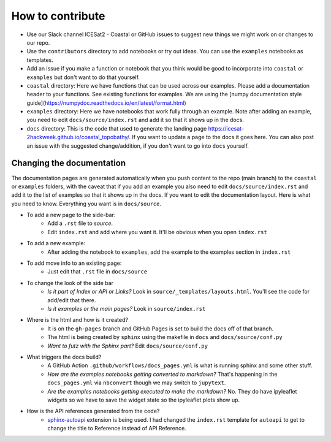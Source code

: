 How to contribute
=================

* Use our Slack channel ICESat2 - Coastal or GitHub issues to suggest new things we might work on or changes to our repo. 
* Use the ``contributors`` directory to add notebooks or try out ideas. You can use the ``examples`` notebooks as templates.
* Add an issue if you make a function or notebook that you think would be good to incorporate into ``coastal`` or ``examples`` but don't want to do that yourself.
* ``coastal`` directory: Here we have functions that can be used across our examples. Please add a documentation header to your functions. See existing functions for examples. We are using the [numpy documentation style guide](https://numpydoc.readthedocs.io/en/latest/format.html)
* ``examples`` directory: Here we have notebooks that work fully through an example. Note after adding an example, you need to edit ``docs/source/index.rst`` and add it so that it shows up in the docs.
* ``docs`` directory: This is the code that used to generate the landing page https://icesat-2hackweek.github.io/coastal_topobathy/. If you want to update a page to the docs it goes here. You can also post an issue with the suggested change/addition, if you don't want to go into ``docs`` yourself. 

Changing the documentation
---------------------

The documentation pages are generated automatically when you push content to the repo (main branch) to the ``coastal`` or ``examples`` folders, with the caveat that if you add an example you also need to edit ``docs/source/index.rst`` and add it to the list of examples so that it shows up in the docs.
If you want to edit the documentation layout. Here is what you need to know. Everything you want is in ``docs/source``.

* To add a new page to the side-bar:  
    * Add a ``.rst`` file to `source`. 
    * Edit ``index.rst`` and add where you want it. It'll be obvious when you open ``index.rst``
* To add a new example: 
    * After adding the notebook to ``examples``, add the example to the examples section in ``index.rst``
* To add move info to an existing page: 
    * Just edit that ``.rst`` file in ``docs/source``
* To change the look of the side bar
    - *Is it part of Index or API or Links?* Look in ``source/_templates/layouts.html``. You'll see the code for add/edit that there.
    - *Is it examples or the main pages?* Look in ``source/index.rst``
* Where is the html and how is it created?
    * It is on the ``gh-pages`` branch and GitHub Pages is set to build the docs off of that branch.
    * The html is being created by ``sphinx`` using the makefile in ``docs`` and ``docs/source/conf.py``
    * *Want to futz with the Sphinx part?* Edit ``docs/source/conf.py``
* What triggers the docs build?
    * A GitHub Action  ``.github/workflows/docs_pages.yml`` is what is running sphinx and some other stuff.
    * *How are the examples notebooks getting converted to markdown?* That's happening in the ``docs_pages.yml`` via ``nbconvert`` though we may switch to ``jupytext``.
    * *Are the examples notebooks getting executed to make the markdown?* No. They do have ipyleaflet widgets so we have to save the widget state so the ipyleaflet plots show up.
* How is the API references generated from the code?
    * `sphinx-autoapi <https://sphinx-autoapi.readthedocs.io/>`_ extension is being used. I had changed the ``index.rst`` template for ``autoapi`` to get to change the title to Reference instead of API Reference.


